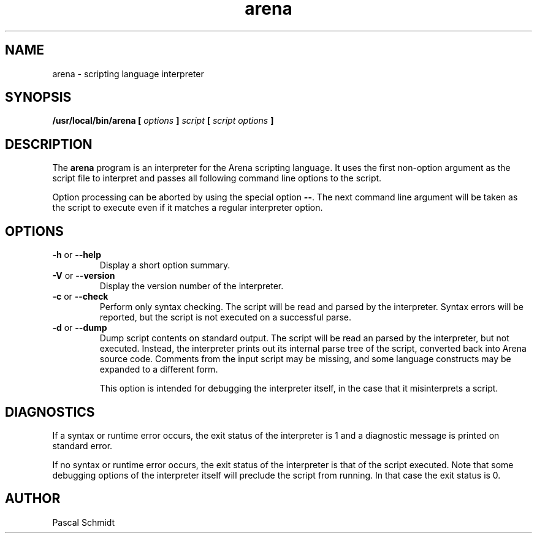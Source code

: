 .\"
.\" (C) 2006, Pascal Schmidt <arena-language@ewetel.net>
.\"
.TH arena 1 "18 May 2006"
.SH NAME
arena \- scripting language interpreter
.SH SYNOPSIS
.BI "/usr/local/bin/arena [" " options " "]" " script " "[" " script options " "]"
.SH DESCRIPTION
The
.B arena
program is an interpreter for the Arena scripting language.
It uses the first non-option argument as the script file
to interpret and passes all following command line options
to the script.
.P
Option processing can be aborted by using the special option
.BR "\-\-" .
The next command line argument will be taken as the script
to execute even if it matches a regular interpreter option.
.SH OPTIONS
.TP
.BR "\-h" " or " "\-\-help"
Display a short option summary.
.TP
.BR "\-V" " or " "\-\-version"
Display the version number of the interpreter.
.TP
.BR "\-c" " or " "\-\-check"
Perform only syntax checking. The script will be read and
parsed by the interpreter. Syntax errors will be reported,
but the script is not executed on a successful parse.
.TP
.BR "\-d" " or " "\-\-dump"
Dump script contents on standard output. The script will
be read an parsed by the interpreter, but not executed.
Instead, the interpreter prints out its internal parse
tree of the script, converted back into Arena source
code. Comments from the input script may be missing, and
some language constructs may be expanded to a different form.

This option is intended for debugging the interpreter
itself, in the case that it misinterprets a script.
.SH DIAGNOSTICS
If a syntax or runtime error occurs, the exit status of
the interpreter is 1 and a diagnostic message is printed
on standard error.

If no syntax or runtime error occurs, the exit status of the
interpreter is that of the script executed. Note that some
debugging options of the interpreter itself will preclude the
script from running. In that case the exit status is 0.
.SH AUTHOR
Pascal Schmidt
